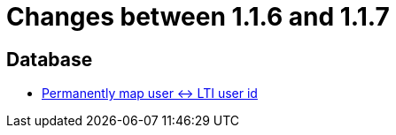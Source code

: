 = Changes between 1.1.6 and 1.1.7

== Database

* link:https://www.github.com/ls1intum/Artemis/commit/8ef7ddc954671a626d966e1ae2db5ad6f8b6a056[Permanently map user <-> LTI user id]


